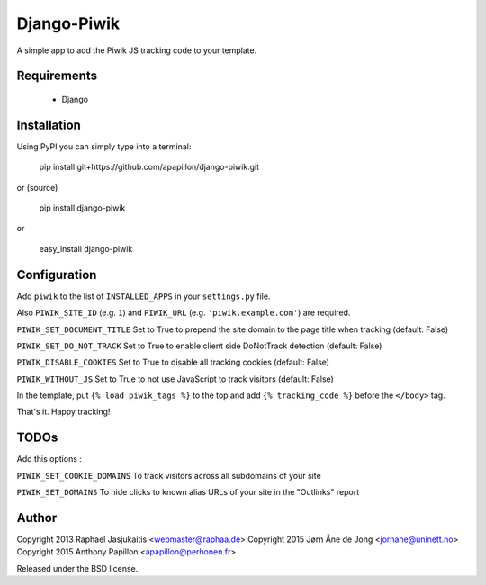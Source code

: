 Django-Piwik
============

A simple app to add the Piwik JS tracking code to your template.


Requirements
------------

 * Django


Installation
------------

Using PyPI you can simply type into a terminal:

    pip install git+https://github.com/apapillon/django-piwik.git

or (source)

    pip install django-piwik

or

    easy_install django-piwik


Configuration
-------------

Add ``piwik`` to the list of ``INSTALLED_APPS`` in your ``settings.py`` file.

Also ``PIWIK_SITE_ID`` (e.g. ``1``) and ``PIWIK_URL`` (e.g. ``'piwik.example.com'``) are required.

``PIWIK_SET_DOCUMENT_TITLE`` 
Set to True to prepend the site domain to the page title when tracking (default: False)

``PIWIK_SET_DO_NOT_TRACK`` 
Set to True to enable client side DoNotTrack detection (default: False)

``PIWIK_DISABLE_COOKIES`` 
Set to True to disable all tracking cookies (default: False)

``PIWIK_WITHOUT_JS`` 
Set to True to not use JavaScript to track visitors (default: False)

In the template, put ``{% load piwik_tags %}`` to the top and add ``{% tracking_code %}`` before the ``</body>`` tag.


That's it. Happy tracking!

TODOs
-----
Add this options :

``PIWIK_SET_COOKIE_DOMAINS``
To track visitors across all subdomains of your site

``PIWIK_SET_DOMAINS``
To hide clicks to known alias URLs of your site in the "Outlinks" report

Author
------

Copyright 2013 Raphael Jasjukaitis <webmaster@raphaa.de>
Copyright 2015 Jørn Åne de Jong <jornane@uninett.no>
Copyright 2015 Anthony Papillon <apapillon@perhonen.fr>


Released under the BSD license.
